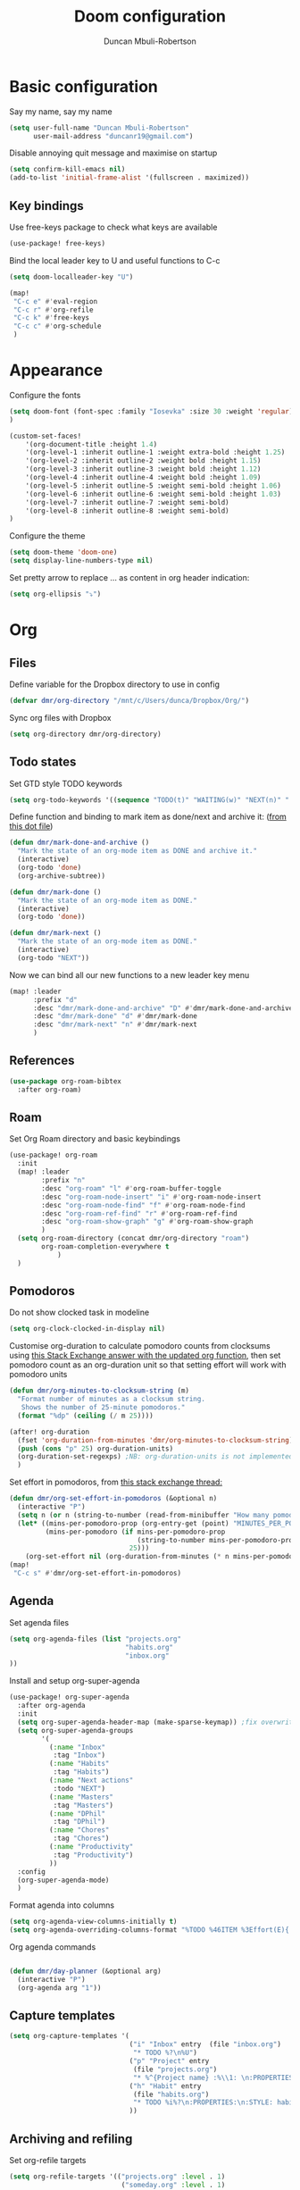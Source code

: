 #+TITLE:  Doom configuration
#+AUTHOR: Duncan Mbuli-Robertson
#+EMAIL: duncanr19@gmail.com

* Basic configuration
Say my name, say my name
#+begin_src emacs-lisp
(setq user-full-name "Duncan Mbuli-Robertson"
      user-mail-address "duncanr19@gmail.com")
#+end_src

Disable annoying quit message and maximise on startup
#+begin_src emacs-lisp
(setq confirm-kill-emacs nil)
(add-to-list 'initial-frame-alist '(fullscreen . maximized))
#+end_src

** Key bindings
Use free-keys package to check what keys are available
#+begin_src emacs-lisp
(use-package! free-keys)
#+end_src

Bind the local leader key to U and useful functions to C-c
#+begin_src emacs-lisp
(setq doom-localleader-key "U")

(map!
 "C-c e" #'eval-region
 "C-c r" #'org-refile
 "C-c k" #'free-keys
 "C-c c" #'org-schedule
 )
#+end_src
* Appearance
Configure the fonts
#+begin_src emacs-lisp :results none
(setq doom-font (font-spec :family "Iosevka" :size 30 :weight 'regular)
)

(custom-set-faces!
    '(org-document-title :height 1.4)
    '(org-level-1 :inherit outline-1 :weight extra-bold :height 1.25)
    '(org-level-2 :inherit outline-2 :weight bold :height 1.15)
    '(org-level-3 :inherit outline-3 :weight bold :height 1.12)
    '(org-level-4 :inherit outline-4 :weight bold :height 1.09)
    '(org-level-5 :inherit outline-5 :weight semi-bold :height 1.06)
    '(org-level-6 :inherit outline-6 :weight semi-bold :height 1.03)
    '(org-level-7 :inherit outline-7 :weight semi-bold)
    '(org-level-8 :inherit outline-8 :weight semi-bold)
)
#+end_src

Configure the theme
#+begin_src emacs-lisp
(setq doom-theme 'doom-one)
(setq display-line-numbers-type nil)
#+end_src

Set pretty arrow to replace ... as content in org header indication:
#+begin_src emacs-lisp
(setq org-ellipsis "⤵")
#+end_src

* Org
** Files
Define variable for the Dropbox directory to use in config
#+begin_src emacs-lisp
(defvar dmr/org-directory "/mnt/c/Users/dunca/Dropbox/Org/")
#+end_src

Sync org files with Dropbox
#+begin_src emacs-lisp
(setq org-directory dmr/org-directory)
#+end_src

** Todo states
Set GTD style TODO keywords
#+begin_src emacs-lisp
(setq org-todo-keywords '((sequence "TODO(t)" "WAITING(w)" "NEXT(n)" "|" "DONE(d)" "CANCELLED(c)")))
#+end_src

Define function and binding to mark item as done/next and archive it: ([[https://github.com/hrs/dotfiles/blob/master/emacs/.emacs.d/configuration.org][from this dot file]])
#+begin_src emacs-lisp
(defun dmr/mark-done-and-archive ()
  "Mark the state of an org-mode item as DONE and archive it."
  (interactive)
  (org-todo 'done)
  (org-archive-subtree))

(defun dmr/mark-done ()
  "Mark the state of an org-mode item as DONE."
  (interactive)
  (org-todo 'done))

(defun dmr/mark-next ()
  "Mark the state of an org-mode item as DONE."
  (interactive)
  (org-todo "NEXT"))

#+end_src

Now we can bind all our new functions to a new leader key menu
#+begin_src emacs-lisp
(map! :leader
      :prefix "d"
      :desc "dmr/mark-done-and-archive" "D" #'dmr/mark-done-and-archive
      :desc "dmr/mark-done" "d" #'dmr/mark-done
      :desc "dmr/mark-next" "n" #'dmr/mark-next
      )
#+end_src
** References
#+begin_src emacs-lisp
(use-package org-roam-bibtex
  :after org-roam)
#+end_src
** Roam
Set Org Roam directory and basic keybindings
#+begin_src emacs-lisp
(use-package! org-roam
  :init
  (map! :leader
        :prefix "n"
        :desc "org-roam" "l" #'org-roam-buffer-toggle
        :desc "org-roam-node-insert" "i" #'org-roam-node-insert
        :desc "org-roam-node-find" "f" #'org-roam-node-find
        :desc "org-roam-ref-find" "r" #'org-roam-ref-find
        :desc "org-roam-show-graph" "g" #'org-roam-show-graph
        )
  (setq org-roam-directory (concat dmr/org-directory "roam")
        org-roam-completion-everywhere t
            )
  )
#+end_src

** Pomodoros
Do not show clocked task in modeline
#+begin_src emacs-lisp
(setq org-clock-clocked-in-display nil)
#+end_src

Customise org-duration to calculate pomodoro counts from clocksums using [[https://emacs.stackexchange.com/questions/12839/use-formula-in-agenda-clockreport-to-convert-time-pomodoro-count-in-agenda][this Stack Exchange answer with the updated org function]], then set pomodoro count as an org-duration unit so that setting effort will work with pomodoro units
#+begin_src emacs-lisp
(defun dmr/org-minutes-to-clocksum-string (m)
  "Format number of minutes as a clocksum string.
   Shows the number of 25-minute pomodoros."
  (format "%dp" (ceiling (/ m 25))))

(after! org-duration
  (fset 'org-duration-from-minutes 'dmr/org-minutes-to-clocksum-string)
  (push (cons "p" 25) org-duration-units)
  (org-duration-set-regexps) ;NB: org-duration-units is not implemented otherwise!
  )
#+end_src

Set effort in pomodoros, from [[https://emacs.stackexchange.com/questions/62319/the-org-set-effort-fn-has-changed-behavior-on-emacs-28-how-to-select-an-effor][this stack exchange thread:]]
#+begin_src emacs-lisp
(defun dmr/org-set-effort-in-pomodoros (&optional n)
  (interactive "P")
  (setq n (or n (string-to-number (read-from-minibuffer "How many pomodoros: " nil nil nil nil "1" nil))))
  (let* ((mins-per-pomodoro-prop (org-entry-get (point) "MINUTES_PER_POMODORO" t))
         (mins-per-pomodoro (if mins-per-pomodoro-prop
                                (string-to-number mins-per-pomodoro-prop)
                              25)))
    (org-set-effort nil (org-duration-from-minutes (* n mins-per-pomodoro)))))
(map!
 "C-c s" #'dmr/org-set-effort-in-pomodoros)
#+end_src
** Agenda
Set agenda files
#+begin_src emacs-lisp
(setq org-agenda-files (list "projects.org"
                             "habits.org"
                             "inbox.org"
))
#+end_src

Install and setup org-super-agenda
#+begin_src emacs-lisp
(use-package! org-super-agenda
  :after org-agenda
  :init
  (setq org-super-agenda-header-map (make-sparse-keymap)) ;fix overwritten evil keybindings on super headers
  (setq org-super-agenda-groups
        '(
          (:name "Inbox"
           :tag "Inbox")
          (:name "Habits"
           :tag "Habits")
          (:name "Next actions"
           :todo "NEXT")
          (:name "Masters"
           :tag "Masters")
          (:name "DPhil"
           :tag "DPhil")
          (:name "Chores"
           :tag "Chores")
          (:name "Productivity"
           :tag "Productivity")
          ))
  :config
  (org-super-agenda-mode)
  )
#+end_src


Format agenda into columns
#+begin_src emacs-lisp
(setq org-agenda-view-columns-initially t)
(setq org-agenda-overriding-columns-format "%TODO %46ITEM %3Effort(E){:} %3CLOCKSUM(R) %20ALLTAGS")
#+end_src

Org agenda commands
#+begin_src emacs-lisp

(defun dmr/day-planner (&optional arg)
  (interactive "P")
  (org-agenda arg "1"))
#+end_src
** Capture templates
#+begin_src emacs-lisp
  (setq org-capture-templates '(
                                ("i" "Inbox" entry  (file "inbox.org")
                                 "* TODO %?\n%U")
                                ("p" "Project" entry
                                 (file "projects.org")
                                 "* %^{Project name} :%\\1: \n:PROPERTIES:\n:ARCHIVE: archive.org::* %\\1\n:END:")
                                ("h" "Habit" entry
                                 (file "habits.org")
                                 "* TODO %i%?\n:PROPERTIES:\n:STYLE: habit\n:END:")
                                ))

#+end_src

** Archiving and refiling
Set org-refile targets
#+begin_src emacs-lisp
  (setq org-refile-targets '(("projects.org" :level . 1)
                              ("someday.org" :level . 1)
                              ("habits.org" :level . 0)
                              ))
#+end_src

Archive everything into a single file:
#+begin_src emacs-lisp
(setq org-archive-location (concat dmr/org-directory "archive.org::"))
#+end_src

** Journal
Set the directory for journal files:
#+begin_src emacs-lisp
  (setq org-journal-dir (concat dmr/org-directory "journal"))
#+end_src

Format journal files and headings nicely
#+begin_src emacs-lisp
  (setq org-journal-file-format "%Y-%m-%d.org"
        org-journal-date-prefix "* "
        org-journal-date-format "%A, %B %d %Y")
#+end_src

Make first heading be level 2, with timestamp (%R = current time)
#+begin_src emacs-lisp
  (setq org-journal-time-prefix "** "
        org-journal-time-format "%R: ")
#+end_src

Bind general leader key shortcut to open today's journal without adding new
entry:
- '(4) makes it call the function with a prefix argument, which prevents a
  new entry from being made.
- Also bind key to make new journal entry.
#+begin_src emacs-lisp
(defun dmr/open-todays-journal ()
  (interactive)
  (progn
    (org-journal-new-entry '(4))
    (outline-show-all)
    ))

(defun dmr/journal-new-entry ()
  (interactive)
  (progn
    (org-journal-new-entry nil)
    (evil-insert-state))
  )
#+end_src

#+begin_src emacs-lisp
(map! :leader
      (:prefix ("j" . "journal") ;; org-journal bindings
        :desc "Create new journal entry" "j" #'dmr/journal-new-entry
        :desc "Open today's journal" "J" #'dmr/open-todays-journal
        :desc "Open previous entry" "p" #'org-journal-previous-entry
        :desc "Open next entry" "n" #'org-journal-next-entry
        :desc "Search journal" "s" #'org-journal-search-forever
        ))

(map!
 (:map calendar-mode-map
   :n "o" #'org-journal-display-entry
   :n "p" #'org-journal-previous-entry
   :n "n" #'org-journal-next-entry
   :n "O" #'org-journal-new-date-entry))

#+end_src

I want journal entries to still be in org-mode, since org-journal-mode doesn't
have the org-mode leader key menu, and I can make special bindings anyway.
First, we enable auto-fill-mode
#+begin_src emacs-lisp
(add-hook 'org-journal-mode-hook 'auto-fill-mode)
(add-hook 'org-journal-mode-hook 'org-mode)
#+end_src
** Babel
#+begin_src emacs-lisp
'(org-edit-src-content-indentation 0)
'(org-src-preserve-indentation nil)
#+end_src


test
